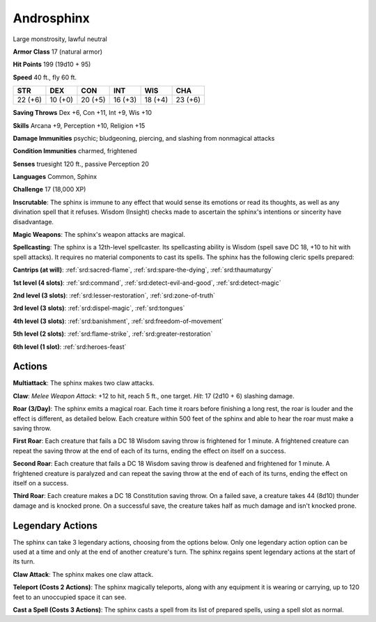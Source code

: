 
.. _srd:androsphinx:

Androsphinx
-----------

Large monstrosity, lawful neutral

**Armor Class** 17 (natural armor)

**Hit Points** 199 (19d10 + 95)

**Speed** 40 ft., fly 60 ft.

+----------+-----------+-----------+-----------+-----------+-----------+
| STR      | DEX       | CON       | INT       | WIS       | CHA       |
+==========+===========+===========+===========+===========+===========+
| 22 (+6)  | 10 (+0)   | 20 (+5)   | 16 (+3)   | 18 (+4)   | 23 (+6)   |
+----------+-----------+-----------+-----------+-----------+-----------+

**Saving Throws** Dex +6, Con +11, Int +9, Wis +10

**Skills** Arcana +9, Perception +10, Religion +15

**Damage Immunities** psychic; bludgeoning, piercing, and slashing from
nonmagical attacks

**Condition Immunities** charmed, frightened

**Senses** truesight 120 ft., passive Perception 20

**Languages** Common, Sphinx

**Challenge** 17 (18,000 XP)

**Inscrutable**: The sphinx is immune to any effect that would sense its
emotions or read its thoughts, as well as any divination spell that it
refuses. Wisdom (Insight) checks made to ascertain the sphinx's
intentions or sincerity have disadvantage.

**Magic Weapons**: The
sphinx's weapon attacks are magical.

**Spellcasting**: The sphinx is a
12th-level spellcaster. Its spellcasting ability is Wisdom (spell save
DC 18, +10 to hit with spell attacks). It requires no material
components to cast its spells. The sphinx has the following cleric
spells prepared:

**Cantrips (at will)**: :ref:`srd:sacred-flame`, :ref:`srd:spare-the-dying`, :ref:`srd:thaumaturgy`

**1st level (4 slots)**: :ref:`srd:command`, :ref:`srd:detect-evil-and-good`, :ref:`srd:detect-magic`

**2nd level (3 slots)**: :ref:`srd:lesser-restoration`,
:ref:`srd:zone-of-truth`

**3rd level (3 slots)**: :ref:`srd:dispel-magic`, :ref:`srd:tongues`

**4th
level (3 slots)**: :ref:`srd:banishment`, :ref:`srd:freedom-of-movement`

**5th level (2
slots)**: :ref:`srd:flame-strike`, :ref:`srd:greater-restoration`

**6th level (1 slot)**:
:ref:`srd:heroes-feast`

Actions
~~~~~~~~~~~~~~~~~~~~~~~~~~~~~~~~~

**Multiattack**: The sphinx makes two claw attacks.

**Claw**: *Melee
Weapon Attack*: +12 to hit, reach 5 ft., one target. *Hit*: 17 (2d10 +
6) slashing damage.

**Roar (3/Day)**: The sphinx emits a magical roar.
Each time it roars before finishing a long rest, the roar is louder and
the effect is different, as detailed below. Each creature within 500
feet of the sphinx and able to hear the roar must make a saving throw.

**First Roar**: Each creature that fails a DC 18 Wisdom saving throw is
frightened for 1 minute. A frightened creature can repeat the saving
throw at the end of each of its turns, ending the effect on itself on a
success.

**Second Roar**: Each creature that fails a DC 18 Wisdom saving
throw is deafened and frightened for 1 minute. A frightened creature is
paralyzed and can repeat the saving throw at the end of each of its
turns, ending the effect on itself on a success.

**Third Roar**: Each
creature makes a DC 18 Constitution saving throw. On a failed save, a
creature takes 44 (8d10) thunder damage and is knocked prone. On a
successful save, the creature takes half as much damage and isn't
knocked prone.

Legendary Actions
~~~~~~~~~~~~~~~~~~~~~~~~~~~~~~~~~

The sphinx can take 3 legendary actions, choosing from the options
below. Only one legendary action option can be used at a time and only
at the end of another creature's turn. The sphinx regains spent
legendary actions at the start of its turn.

**Claw Attack**: The sphinx makes one claw attack.

**Teleport (Costs 2
Actions)**: The sphinx magically teleports, along with any equipment it
is wearing or carrying, up to 120 feet to an unoccupied space it can
see.

**Cast a Spell (Costs 3 Actions)**: The sphinx casts a spell from
its list of prepared spells, using a spell slot as normal.
